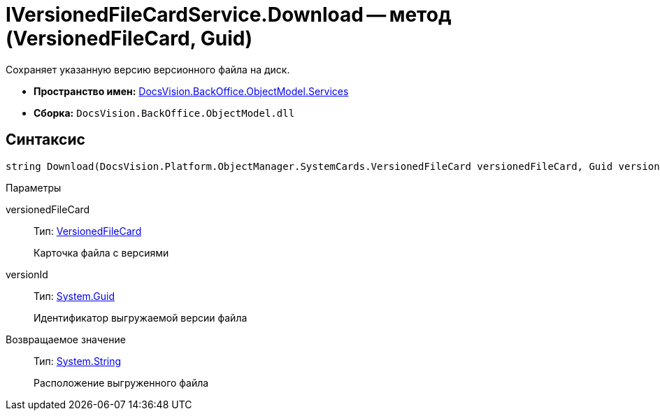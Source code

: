= IVersionedFileCardService.Download -- метод (VersionedFileCard, Guid)

Сохраняет указанную версию версионного файла на диск.

* *Пространство имен:* xref:api/DocsVision/BackOffice/ObjectModel/Services/Services_NS.adoc[DocsVision.BackOffice.ObjectModel.Services]
* *Сборка:* `DocsVision.BackOffice.ObjectModel.dll`

== Синтаксис

[source,csharp]
----
string Download(DocsVision.Platform.ObjectManager.SystemCards.VersionedFileCard versionedFileCard, Guid versionId)
----

Параметры

versionedFileCard::
Тип: xref:api/DocsVision/Platform/ObjectManager/SystemCards/VersionedFileCard_CL.adoc[VersionedFileCard]
+
Карточка файла с версиями
versionId::
Тип: http://msdn.microsoft.com/ru-ru/library/system.guid.aspx[System.Guid]
+
Идентификатор выгружаемой версии файла

Возвращаемое значение::
Тип: http://msdn.microsoft.com/ru-ru/library/system.string.aspx[System.String]
+
Расположение выгруженного файла
